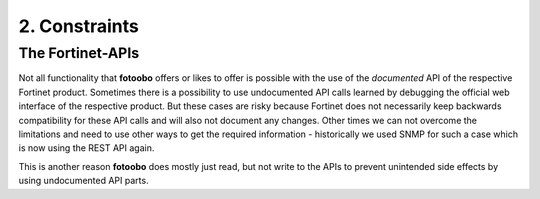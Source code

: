 .. Chapter one according to https://arc42.org/overview

.. _2Constraints:

2. Constraints
==============

The Fortinet-APIs
-----------------

Not all functionality that **fotoobo** offers or likes to offer is possible with the use of the
*documented* API of the respective Fortinet product. Sometimes there is a possibility to use
undocumented API calls learned by debugging the official web interface of the respective product.
But these cases are risky because Fortinet does not necessarily keep backwards compatibility for
these API calls and will also not document any changes.
Other times we can not overcome the limitations and need to use other ways to get the required
information - historically we used SNMP for such a case which is now using the REST API again.

This is another reason **fotoobo** does mostly just read, but not write to the APIs to prevent
unintended side effects by using undocumented API parts.
